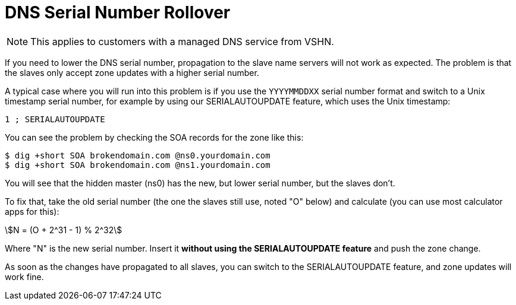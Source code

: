 :stem:

= DNS Serial Number Rollover

NOTE: This applies to customers with a managed DNS service from VSHN.

If you need to lower the DNS serial number, propagation to the slave name servers will not work as expected. The problem is that the slaves only accept zone updates with a higher serial number.

A typical case where you will run into this problem is if you use the `YYYYMMDDXX` serial number format and switch to a Unix timestamp serial number, for example by using our SERIALAUTOUPDATE feature, which uses the Unix timestamp:

[source,bash]
--
1 ; SERIALAUTOUPDATE
--

You can see the problem by checking the SOA records for the zone like this:

[source,bash]
--
$ dig +short SOA brokendomain.com @ns0.yourdomain.com
$ dig +short SOA brokendomain.com @ns1.yourdomain.com
--

You will see that the hidden master (ns0) has the new, but lower serial number, but the slaves don't.

To fix that, take the old serial number (the one the slaves still use, noted "O" below) and calculate (you can use most calculator apps for this):

stem:[N = (O + 2^31 - 1) % 2^32]

Where "N" is the new serial number. Insert it *without using the SERIALAUTOUPDATE feature* and push the zone change.

As soon as the changes have propagated to all slaves, you can switch to the SERIALAUTOUPDATE feature, and zone updates will work fine.
